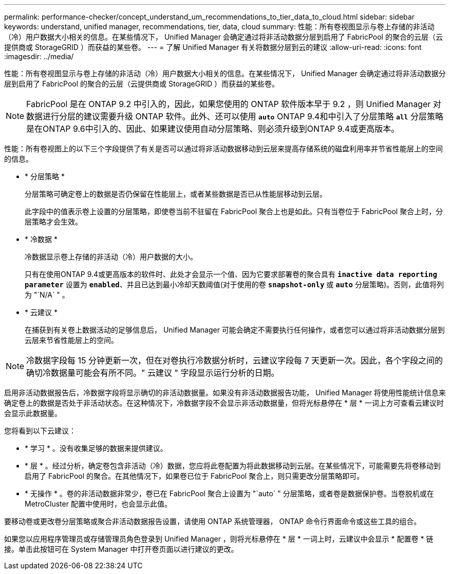 ---
permalink: performance-checker/concept_understand_um_recommendations_to_tier_data_to_cloud.html 
sidebar: sidebar 
keywords: understand, unified manager, recommendations, tier, data, cloud 
summary: 性能：所有卷视图显示与卷上存储的非活动（冷）用户数据大小相关的信息。在某些情况下， Unified Manager 会确定通过将非活动数据分层到启用了 FabricPool 的聚合的云层（云提供商或 StorageGRID ）而获益的某些卷。 
---
= 了解 Unified Manager 有关将数据分层到云的建议
:allow-uri-read: 
:icons: font
:imagesdir: ../media/


[role="lead"]
性能：所有卷视图显示与卷上存储的非活动（冷）用户数据大小相关的信息。在某些情况下， Unified Manager 会确定通过将非活动数据分层到启用了 FabricPool 的聚合的云层（云提供商或 StorageGRID ）而获益的某些卷。

[NOTE]
====
FabricPool 是在 ONTAP 9.2 中引入的，因此，如果您使用的 ONTAP 软件版本早于 9.2 ，则 Unified Manager 对数据进行分层的建议需要升级 ONTAP 软件。此外、还可以使用 `*auto*` ONTAP 9.4和中引入了分层策略 `*all*` 分层策略是在ONTAP 9.6中引入的、因此、如果建议使用自动分层策略、则必须升级到ONTAP 9.4或更高版本。

====
性能：所有卷视图上的以下三个字段提供了有关是否可以通过将非活动数据移动到云层来提高存储系统的磁盘利用率并节省性能层上的空间的信息。

* * 分层策略 *
+
分层策略可确定卷上的数据是否仍保留在性能层上，或者某些数据是否已从性能层移动到云层。

+
此字段中的值表示卷上设置的分层策略，即使卷当前不驻留在 FabricPool 聚合上也是如此。只有当卷位于 FabricPool 聚合上时，分层策略才会生效。

* * 冷数据 *
+
冷数据显示卷上存储的非活动（冷）用户数据的大小。

+
只有在使用ONTAP 9.4或更高版本的软件时、此处才会显示一个值、因为它要求部署卷的聚合具有 `*inactive data reporting parameter*` 设置为 `*enabled*`、并且已达到最小冷却天数阈值(对于使用的卷 `*snapshot-only*` 或 `*auto*` 分层策略)。否则，此值将列为 "`N/A` " 。

* * 云建议 *
+
在捕获到有关卷上数据活动的足够信息后， Unified Manager 可能会确定不需要执行任何操作，或者您可以通过将非活动数据分层到云层来节省性能层上的空间。



[NOTE]
====
冷数据字段每 15 分钟更新一次，但在对卷执行冷数据分析时，云建议字段每 7 天更新一次。因此，各个字段之间的确切冷数据量可能会有所不同。" 云建议 " 字段显示运行分析的日期。

====
启用非活动数据报告后，冷数据字段将显示确切的非活动数据量。如果没有非活动数据报告功能， Unified Manager 将使用性能统计信息来确定卷上的数据是否处于非活动状态。在这种情况下，冷数据字段不会显示非活动数据量，但将光标悬停在 * 层 * 一词上方可查看云建议时会显示此数据量。

您将看到以下云建议：

* * 学习 * 。没有收集足够的数据来提供建议。
* * 层 * 。经过分析，确定卷包含非活动（冷）数据，您应将此卷配置为将此数据移动到云层。在某些情况下，可能需要先将卷移动到启用了 FabricPool 的聚合。在其他情况下，如果卷已位于 FabricPool 聚合上，则只需更改分层策略即可。
* * 无操作 * 。卷的非活动数据非常少，卷已在 FabricPool 聚合上设置为 "`auto` " 分层策略，或者卷是数据保护卷。当卷脱机或在 MetroCluster 配置中使用时，也会显示此值。


要移动卷或更改卷分层策略或聚合非活动数据报告设置，请使用 ONTAP 系统管理器， ONTAP 命令行界面命令或这些工具的组合。

如果您以应用程序管理员或存储管理员角色登录到 Unified Manager ，则将光标悬停在 * 层 * 一词上时，云建议中会显示 * 配置卷 * 链接。单击此按钮可在 System Manager 中打开卷页面以进行建议的更改。
